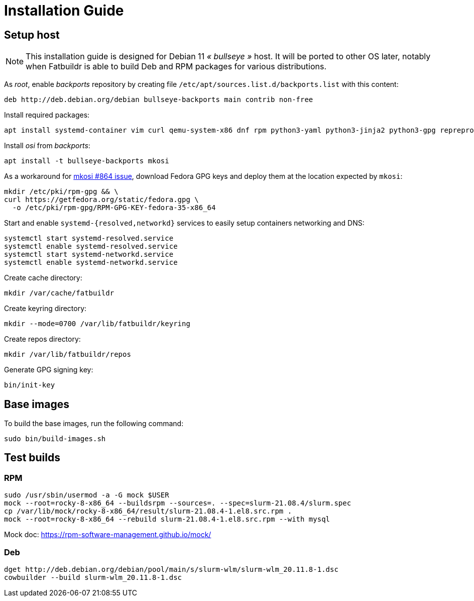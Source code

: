 = Installation Guide

== Setup host

NOTE: This installation guide is designed for Debian 11 _« bullseye »_ host. It
will be ported to other OS later, notably when Fatbuildr is able to build Deb and
RPM packages for various distributions.

As _root_, enable _backports_ repository by creating file
`/etc/apt/sources.list.d/backports.list` with this content:

----
deb http://deb.debian.org/debian bullseye-backports main contrib non-free
----

Install required packages:

[source,bash]
----
apt install systemd-container vim curl qemu-system-x86 dnf rpm python3-yaml python3-jinja2 python3-gpg reprepro createrepo_c
----

Install _osi_ from _backports_:

[source,bash]
----
apt install -t bullseye-backports mkosi
----

As a workaround for https://github.com/systemd/mkosi/issues/864[mkosi #864 issue],
download Fedora GPG keys and deploy them at the location expected by `mkosi`:

[source,bash]
----
mkdir /etc/pki/rpm-gpg && \
curl https://getfedora.org/static/fedora.gpg \
  -o /etc/pki/rpm-gpg/RPM-GPG-KEY-fedora-35-x86_64
----

Start and enable `systemd-{resolved,networkd}` services to easily setup
containers networking and DNS:

[source,bash]
----
systemctl start systemd-resolved.service
systemctl enable systemd-resolved.service
systemctl start systemd-networkd.service
systemctl enable systemd-networkd.service
----

Create cache directory:

[source,bash]
----
mkdir /var/cache/fatbuildr
----

Create keyring directory:

[source,bash]
----
mkdir --mode=0700 /var/lib/fatbuildr/keyring
----

Create repos directory:

[source,bash]
----
mkdir /var/lib/fatbuildr/repos
----

Generate GPG signing key:

[source,bash]
----
bin/init-key
----

== Base images

To build the base images, run the following command:

[source,bash]
----
sudo bin/build-images.sh
----

== Test builds

=== RPM

----
sudo /usr/sbin/usermod -a -G mock $USER
mock --root=rocky-8-x86_64 --buildsrpm --sources=. --spec=slurm-21.08.4/slurm.spec
cp /var/lib/mock/rocky-8-x86_64/result/slurm-21.08.4-1.el8.src.rpm .
mock --root=rocky-8-x86_64 --rebuild slurm-21.08.4-1.el8.src.rpm --with mysql
----

Mock doc: https://rpm-software-management.github.io/mock/

=== Deb

----
dget http://deb.debian.org/debian/pool/main/s/slurm-wlm/slurm-wlm_20.11.8-1.dsc
cowbuilder --build slurm-wlm_20.11.8-1.dsc
----
